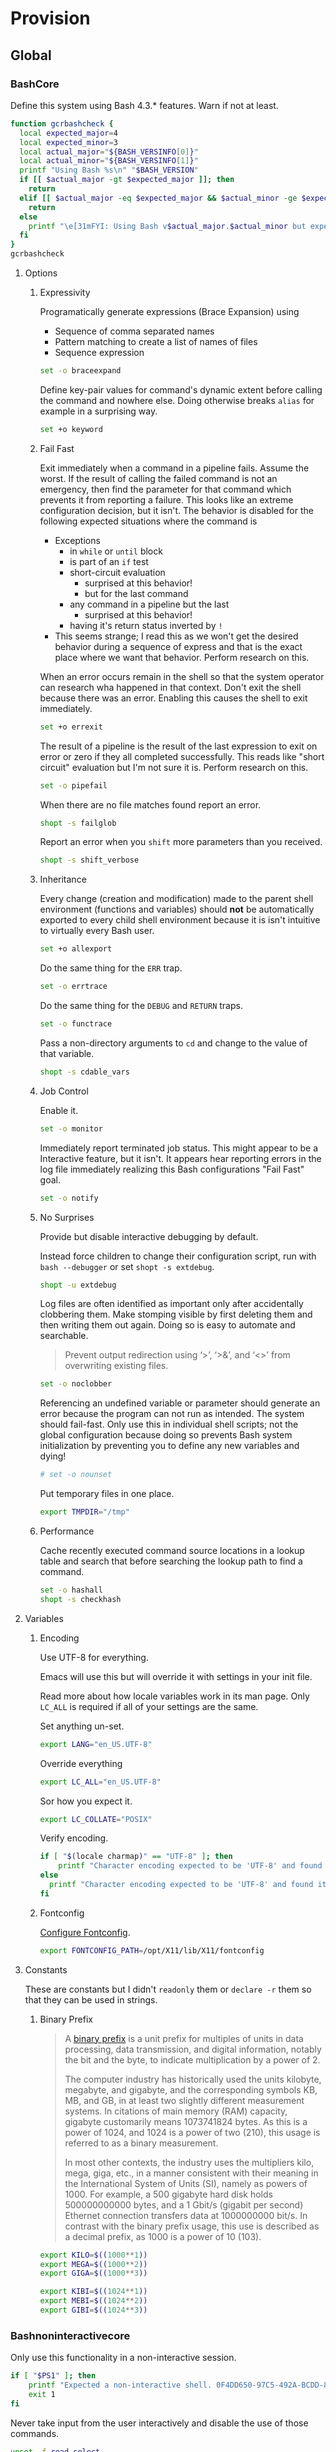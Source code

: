 * Provision
:PROPERTIES:
:ID:       org_gcr_2017-05-12_mara:8A1F73F9-332A-46CD-A339-AFCD19EE466C
:END:
** Global
:PROPERTIES:
:ID:       org_gcr_2017-05-12_mara:A9BD0A2F-5066-4349-8DB3-20E58925B2E5
:END:

*** BashCore
:PROPERTIES:
:header-args: :noweb-ref BashCore
:ID:       org_gcr_2017-05-12_mara:F5ED8B16-23A9-4FB2-88A8-A340984AF656
:END:

Define this system using Bash 4.3.* features. Warn if not at least.

#+NAME: org_gcr_2019-11-01T00-47-07-05-00_host1.org_435FF2EC-213F-4D6A-94B9-613AD6F153DD
#+BEGIN_SRC sh :tangle
function gcrbashcheck {
  local expected_major=4
  local expected_minor=3
  local actual_major="${BASH_VERSINFO[0]}"
  local actual_minor="${BASH_VERSINFO[1]}"
  printf "Using Bash %s\n" "$BASH_VERSION"
  if [[ $actual_major -gt $expected_major ]]; then
    return
  elif [[ $actual_major -eq $expected_major && $actual_minor -ge $expected_minor ]]; then
    return
  else
    printf "\e[31mFYI: Using Bash v$actual_major.$actual_minor but expecting Bash >= v$expected_major.$expected_minor\e[0m\n" 1>&2
  fi
}
gcrbashcheck
#+END_SRC

**** Options
:PROPERTIES:
:ID:       org_gcr_2017-05-12_mara:17314013-60AE-48F8-BF54-CAF94D285E32
:END:
***** Expressivity
:PROPERTIES:
:ID:       org_gcr_2017-05-12_mara:BAED844A-0444-40DE-9052-F5DCFD0BF1C9
:END:

Programatically generate expressions (Brace Expansion) using
- Sequence of comma separated names
- Pattern matching to create a list of names of files
- Sequence expression

#+NAME: org_gcr_2019-11-01T00-47-07-05-00_host1.org_E96DA766-2B22-430B-A38C-78E261051396
#+BEGIN_SRC sh
set -o braceexpand
#+END_SRC


Define key-pair values for command's dynamic extent before calling the command
and nowhere else. Doing otherwise breaks ~alias~ for example in a surprising way.

#+NAME: org_gcr_2019-11-01T00-47-07-05-00_host1.org_66B9DD8E-B586-4738-84CC-28E8874A455D
#+BEGIN_SRC sh
set +o keyword
#+END_SRC

***** Fail Fast
:PROPERTIES:
:ID:       org_gcr_2017-05-12_mara:EE650225-E984-4C7D-8D73-B027A50000BD
:END:

Exit immediately when a command in a pipeline fails. Assume the worst. If the
result of calling the failed command is not an emergency, then find the
parameter for that command which prevents it from reporting a failure. This
looks like an extreme configuration decision, but it isn't. The behavior is
disabled for the following expected situations where the command is

- Exceptions
  - in ~while~ or ~until~ block
  - is part of an ~if~ test
  - short-circuit evaluation
    - surprised at this behavior!
    - but for the last command
  - any command in a pipeline but the last
    - surprised at this behavior!
  - having it's return status inverted by ~!~
- This seems strange; I read this as we won't get the desired behavior during a
  sequence of express and that is the exact place where we want that behavior.
  Perform research on this.

When an error occurs remain in the shell so that the system operator can
research wha happened in that context. Don't exit the shell because there was
an error. Enabling this causes the shell to exit immediately.

#+NAME: org_gcr_2019-11-01T00-47-07-05-00_host1.org_967CE969-FFC5-472B-AE89-239CE444DC3A
#+BEGIN_SRC sh
set +o errexit
#+END_SRC

The result of a pipeline is the result of the last expression to exit on error
or zero if they all completed successfully. This reads like "short circuit"
evaluation but I'm not sure it is. Perform research on this.

#+NAME: org_gcr_2019-11-01T00-47-07-05-00_host1.org_20398471-203E-4F93-8D03-0DBB02A274B8
#+BEGIN_SRC sh
set -o pipefail
#+END_SRC

When there are no file matches found report an error.

#+NAME: org_gcr_2019-11-01T00-47-07-05-00_host1.org_8B5E53E8-0EE3-4DF2-A3E9-41FCF1CCD2C7
#+BEGIN_SRC sh
shopt -s failglob
#+END_SRC

Report an error when you ~shift~ more parameters than you received.

#+NAME: org_gcr_2019-11-01T00-47-07-05-00_host1.org_3E25F3E3-E0F6-4D80-A6DB-94C3303F3B4B
#+BEGIN_SRC sh
shopt -s shift_verbose
#+END_SRC

***** Inheritance
:PROPERTIES:
:ID:       org_gcr_2017-05-12_mara:468DE01C-7493-4307-8CF2-1C736E06F38A
:END:

Every change (creation and modification) made to the parent shell
environment (functions and variables) should *not* be automatically exported to every
child shell environment because it is isn't intuitive to virtually every Bash user.

#+NAME: org_gcr_2019-11-01T00-47-07-05-00_host1.org_C1364853-3E34-472B-8004-BF3BC47EEE97
#+BEGIN_SRC sh
set +o allexport
#+END_SRC

Do the same thing for the ~ERR~ trap.

#+NAME: org_gcr_2019-11-01T00-47-07-05-00_host1.org_1F299BFF-21E0-4D50-A713-17C9C8CADE62
#+BEGIN_SRC sh
set -o errtrace
#+END_SRC

Do the same thing for the ~DEBUG~ and ~RETURN~ traps.

#+NAME: org_gcr_2019-11-01T00-47-07-05-00_host1.org_5648762E-59A3-41F3-8380-ADCBA7CA5460
#+BEGIN_SRC sh
set -o functrace
#+END_SRC

Pass a non-directory arguments to =cd= and change to the value of that variable.

#+NAME: org_gcr_2019-11-01T00-47-07-05-00_host1.org_5086373B-8721-4CDD-AA92-B75DA243C6E9
#+BEGIN_SRC sh
shopt -s cdable_vars
#+END_SRC

***** Job Control
:PROPERTIES:
:ID:       org_gcr_2017-05-12_mara:7532ECDF-3E4A-4A4E-B522-6507E1636AB2
:END:

Enable it.

#+NAME: org_gcr_2019-11-01T00-47-07-05-00_host1.org_AF2A0697-02F6-4E62-B57B-A115A7CD7B4B
#+BEGIN_SRC sh
set -o monitor
#+END_SRC

Immediately report terminated job status. This might appear to be a Interactive
feature, but it isn't. It appears hear reporting errors in the log file
immediately realizing this Bash configurations "Fail Fast" goal.

#+NAME: org_gcr_2019-11-01T00-47-07-05-00_host1.org_AA2CC1E2-A20D-4EEC-9E3D-7B27D5212ACD
#+BEGIN_SRC sh
set -o notify
#+END_SRC

***** No Surprises
:PROPERTIES:
:ID:       org_gcr_2017-05-12_mara:A8FF6C86-EFD8-46E3-AB92-9D19ECB235A8
:END:

Provide but disable interactive debugging by default.

Instead force children to change their configuration script,
run with ~bash --debugger~ or set ~shopt -s extdebug~.

#+NAME: org_gcr_2019-11-01T00-47-07-05-00_host1.org_972F36A6-F2C2-4C2A-9026-F9F7E7AAEC06
#+BEGIN_SRC sh
shopt -u extdebug
#+END_SRC

Log files are often identified as important only after accidentally clobbering
them. Make stomping visible  by first deleting them and then writing them
out again. Doing so is easy to automate and searchable.

#+BEGIN_QUOTE
Prevent output redirection using ‘>’, ‘>&’, and ‘<>’ from overwriting existing
files.
#+END_QUOTE

#+NAME: org_gcr_2019-11-01T00-47-07-05-00_host1.org_E5E5E938-D419-475F-9250-8EAEFD5E3CE6
#+BEGIN_SRC sh
set -o noclobber
#+END_SRC

Referencing an undefined variable or parameter should generate an error because
the program can not run as intended. The system should fail-fast. Only use this
in individual shell scripts; not the global configuration because doing so
prevents Bash system initialization by preventing you to define any new
variables and dying!

#+NAME: org_gcr_2019-11-01T00-47-07-05-00_host1.org_A2FA681A-D61B-4E19-B3B2-E22DEE12949B
#+BEGIN_SRC sh
# set -o nounset
#+END_SRC

Put temporary files in one place.

#+NAME: org_gcr_2019-11-01T00-47-07-05-00_host1.org_F66F1637-E3CB-4D66-BC8F-DE64C8F73901
#+BEGIN_SRC sh
export TMPDIR="/tmp"
#+END_SRC

***** Performance
:PROPERTIES:
:ID:       org_gcr_2017-05-12_mara:AFB6A8B2-AFB2-4850-BF4D-87040E93222C
:END:

Cache recently executed command source locations in a lookup table and search
that before searching the lookup path to find a command.

#+NAME: org_gcr_2019-11-01T00-47-07-05-00_host1.org_44FDFC0D-611C-41FC-81B0-F67A01DBA87B
#+BEGIN_SRC sh
set -o hashall
shopt -s checkhash
#+END_SRC

**** Variables
:PROPERTIES:
:ID:       org_gcr_2017-05-12_mara:9F0DDF78-01AB-4C68-9027-1852624E3851
:END:

***** Encoding
:PROPERTIES:
:ID:       org_gcr_2017-05-12_mara:8DABD7BF-387E-4CCB-8242-AD3B3A8D0368
:END:

Use UTF-8 for everything.

Emacs will use this but will override it with settings in your init file.

Read more about how locale variables work in its man page. Only =LC_ALL= is
required if all of your settings are the same.

Set anything un-set.

#+NAME: org_gcr_2019-11-01T00-47-07-05-00_host1.org_4E46C65A-9282-4D52-91CE-E1739DEB4033
#+BEGIN_SRC sh
export LANG="en_US.UTF-8"
#+END_SRC

Override everything

#+NAME: org_gcr_2019-11-01T00-47-07-05-00_host1.org_35A437FE-A052-4125-8F69-20A929F8E118
#+BEGIN_SRC sh
export LC_ALL="en_US.UTF-8"
#+END_SRC

Sor how you expect it.

#+NAME: org_gcr_2019-11-01T00-47-07-05-00_host1.org_ACFFFBB0-E8E9-4439-BD83-3480AA275A2C
#+BEGIN_SRC sh
export LC_COLLATE="POSIX"
#+END_SRC

Verify encoding.

#+NAME: org_gcr_2019-11-01T00-47-07-05-00_host1.org_54E6F702-5327-41A1-A266-8300363A3466
#+BEGIN_SRC sh
if [ "$(locale charmap)" == "UTF-8" ]; then
    printf "Character encoding expected to be 'UTF-8' and found it to be CORRECT.\n"
else
  printf "Character encoding expected to be 'UTF-8' and found it to be INCORRECT as $(locale charmap).\n"
fi
#+END_SRC

***** Fontconfig
:PROPERTIES:
:ID:       org_gcr_2017-05-12_mara:CA259BBD-7D76-4C57-BA3F-B8E1437C773E
:END:

[[https://www.freedesktop.org/software/fontconfig/fontconfig-devel/fcconfigfilename.html][Configure Fontconfig]].

#+NAME: org_gcr_2019-11-01T00-47-07-05-00_host1.org_8256A72B-A6AF-4074-8EEC-98FFB829AB19
#+BEGIN_SRC sh
export FONTCONFIG_PATH=/opt/X11/lib/X11/fontconfig
#+END_SRC

**** Constants
:PROPERTIES:
:ID:       org_gcr_2018-11-15T23-09-36-06-00_cosmicality:80E17869-CF91-446E-B29C-ECA9D6E5D134
:END:

These are constants but I didn't ~readonly~ them or ~declare -r~ them so that they
can be used in strings.

***** Binary Prefix
:PROPERTIES:
:ID:       org_gcr_2018-11-15T23-09-36-06-00_cosmicality:9AA33A8C-5F8B-4CC7-88A1-CD968E676CA3
:END:

#+begin_quote
A [[https://en.wikipedia.org/wiki/Binary_prefix][binary prefix]] is a unit prefix for multiples of units in data processing,
data transmission, and digital information, notably the bit and the byte, to
indicate multiplication by a power of 2.

The computer industry has historically used the units kilobyte, megabyte, and
gigabyte, and the corresponding symbols KB, MB, and GB, in at least two
slightly different measurement systems. In citations of main memory (RAM)
capacity, gigabyte customarily means 1073741824 bytes. As this is a power of
1024, and 1024 is a power of two (210), this usage is referred to as a binary
measurement.

In most other contexts, the industry uses the multipliers kilo, mega, giga,
etc., in a manner consistent with their meaning in the International System of
Units (SI), namely as powers of 1000. For example, a 500 gigabyte hard disk
holds 500000000000 bytes, and a 1 Gbit/s (gigabit per second) Ethernet
connection transfers data at 1000000000 bit/s. In contrast with the binary
prefix usage, this use is described as a decimal prefix, as 1000 is a power of
10 (103).
#+end_quote

#+NAME: org_gcr_2019-11-01T00-47-07-05-00_host1.org_D3D094C2-C5EE-4250-ACB6-17CE53AAE339
#+begin_src sh
export KILO=$((1000**1))
export MEGA=$((1000**2))
export GIGA=$((1000**3))

export KIBI=$((1024**1))
export MEBI=$((1024**2))
export GIBI=$((1024**3))
#+end_src

*** Bashnoninteractivecore
:PROPERTIES:
:header-args: :noweb-ref BashNonInteractiveCore
:ID:       org_gcr_2017-05-12_mara:C8D58FA9-17C0-4474-AB1E-540F715C4970
:END:

Only use this functionality in a non-interactive session.

#+NAME: org_gcr_2019-11-01T00-47-07-05-00_host1.org_481003BA-6E95-4F32-8FC4-23A919931953
#+BEGIN_SRC sh
if [ "$PS1" ]; then
    printf "Expected a non-interactive shell. 0F4DD650-97C5-492A-BCDD-8D74DBD8AAD0\n" 1>&2
    exit 1
fi
#+END_SRC

Never take input from the user interactively and disable the use of those
commands.

#+NAME: org_gcr_2019-11-01T00-47-07-05-00_host1.org_DB35E7B7-3624-4FF2-9ADD-335909BEFB72
#+BEGIN_SRC sh
unset -f read select
#+END_SRC

Aliases are only for interactive users.

#+NAME: org_gcr_2019-11-01T00-47-07-05-00_host1.org_F569D00F-DBAA-460F-BB01-7B4F28476B0E
#+BEGIN_SRC sh
shopt -u expand_aliases
#+END_SRC

*** BashInteractiveCore
:PROPERTIES:
:header-args: :noweb-ref BashInteractiveCore
:ID:       org_gcr_2017-05-12_mara:4825F69D-14A3-43DB-A7FE-A49C3C038F95
:END:

Only use this functionality in an interactive session.

#+NAME: org_gcr_2019-11-01T00-47-07-05-00_host1.org_0B6FF317-9B60-4BFA-83F7-D63D917BBDA5
#+BEGIN_SRC sh
if [ -z "$PS1" ] && [ -z "$DISPLAY" ]; then
    printf "Expected an interactive shell. E0DEB2B6-DE8B-4B8D-B2AC-2FEA7D5B6B4F\n" 1>&2
    exit 1
fi
#+END_SRC

Use ~echo -e~ instead of ~printf~ to prevent Bash from interpreting the values as
escape sequences.

**** Options
:PROPERTIES:
:ID:       org_gcr_2017-05-12_mara:ADA5B8DA-2E4D-45F5-84E9-F71F51B37195
:END:
***** Expressivity
:PROPERTIES:
:ID:       org_gcr_2017-05-12_mara:D707713A-4856-48D5-A32E-FF51DFE23E39
:END:

Programatically complete command options.

#+NAME: org_gcr_2019-11-01T00-47-07-05-00_host1.org_8793176F-40C6-4AA9-86DD-8E306B4821A2
#+BEGIN_SRC sh
shopt -s progcomp
#+END_SRC

Aliases are only for interactive users.

#+NAME: org_gcr_2019-11-01T00-47-07-05-00_host1.org_D3791EDF-59DE-4935-B804-B81B8350B154
#+BEGIN_SRC sh
shopt -s expand_aliases
#+END_SRC

***** History
:PROPERTIES:
:ID:       org_gcr_2017-05-12_mara:171CCA0F-7C83-44F5-8A67-76976D7923C4
:END:

Enable command history.

#+NAME: org_gcr_2019-11-01T00-47-07-05-00_host1.org_E3DEA841-A496-48AA-8139-DA234B02E93C
#+BEGIN_SRC sh
set -o history
shopt -s histappend
#+END_SRC

Enable ~!~ substitution.

#+NAME: org_gcr_2019-11-01T00-47-07-05-00_host1.org_A0331EBC-EA7D-4CA2-9290-F27A04E70186
#+BEGIN_SRC sh
set -o histexpand
#+END_SRC

Easily re-edit historical multi-line commands.

#+NAME: org_gcr_2019-11-01T00-47-07-05-00_host1.org_5FE7E6C7-56CC-48E0-BF30-43E217408179
#+BEGIN_SRC sh
shopt -s cmdhist
#+END_SRC

Separate lines with newline characters

#+NAME: org_gcr_2019-11-01T00-47-07-05-00_host1.org_9CC3AF80-74BE-4E1B-87DD-D5EF3C5EB880
#+BEGIN_SRC sh
shopt -s lithist
#+END_SRC

***** Interface
:PROPERTIES:
:ID:       org_gcr_2017-05-12_mara:A090CEA5-4D16-4527-865A-2DBED7424266
:END:

Use EMACS keybindings for ~Readline~ and ~read~.

#+NAME: org_gcr_2019-11-01T00-47-07-05-00_host1.org_018167EF-6446-4B9C-ADAB-A961069AB738
#+BEGIN_SRC sh
set -o emacs
#+END_SRC

When the command name is a directory in the =$PWD= pass it to =cd=.

#+NAME: org_gcr_2019-11-01T00-47-07-05-00_host1.org_4F328706-CBAC-4F89-A457-CA35E364FD59
#+BEGIN_SRC sh
shopt -s autocd
#+END_SRC

Refresh ~LINES~ and ~COLUMNS~ after every command.

#+NAME: org_gcr_2019-11-01T00-47-07-05-00_host1.org_B4B0412D-F14E-4D7D-8BA7-9F73784F6056
#+BEGIN_SRC sh
shopt -s checkwinsize
#+END_SRC

Automatically complete directory-names and replace the original name value.

#+NAME: org_gcr_2019-11-01T00-47-07-05-00_host1.org_1AE4C37C-DFFC-48B0-9B99-14CE8435AFD2
#+BEGIN_SRC sh
shopt -s complete_fullquote
#+END_SRC

Enable comments.

#+NAME: org_gcr_2019-11-01T00-47-07-05-00_host1.org_73420B99-FD8E-4470-A1E8-490BB9AB62FC
#+BEGIN_SRC sh
shopt -s interactive_comments
#+END_SRC

***** Job Control
:PROPERTIES:
:ID:       org_gcr_2017-05-12_mara:EEDDBEB4-0052-45DF-A0BE-88BE230308C9
:END:

Never exit a shell when there are still running or stopped jobs.

#+NAME: org_gcr_2019-11-01T00-47-07-05-00_host1.org_F9A928CA-DFA3-4754-948D-351D6BBFF8DA
#+BEGIN_SRC sh
shopt -s checkjobs
#+END_SRC

Send =HUP= to all child processes when the interactive parent shell exits.

Use ~nohup~ for the opposite.

#+NAME: org_gcr_2019-11-01T00-47-07-05-00_host1.org_8D6F0E61-9A42-4D76-A323-1812B75F9326
#+BEGIN_SRC sh
shopt -s huponexit
#+END_SRC

***** No Surprises
:PROPERTIES:
:ID:       org_gcr_2017-05-12_mara:BF8365A6-5F55-4A16-9D0D-F4F7C7321779
:END:

Assume that the user (computer or human) provided the correct directory-name
arguments to a command and do not modify them. Auto-correction of directory
names can *at best* cause *complete disaster* for a distracted operator.

#+NAME: org_gcr_2019-11-01T00-47-07-05-00_host1.org_873A00A3-B906-4F6D-B46D-19D7047F313E
#+BEGIN_SRC sh
shopt -u cdspell
#+END_SRC

For directories, too.

#+NAME: org_gcr_2019-11-01T00-47-07-05-00_host1.org_F983ACF0-4E03-48AC-A84F-24418C43950D
#+BEGIN_SRC sh
shopt -u dirspell
#+END_SRC

It is too easy to accidentally leave a shell by typing Control-D. Prevent it.

#+NAME: org_gcr_2019-11-01T00-47-07-05-00_host1.org_B7B60544-EBE1-4F0D-88C8-F1AA182AF39A
#+BEGIN_SRC sh
set -o ignoreeof
#+END_SRC

Never attempt to complete a command in the contents of =PATH= when nothing is
typed in.

#+NAME: org_gcr_2019-11-01T00-47-07-05-00_host1.org_D3F8A409-9F7E-4F8D-BBCD-C4A90F32CEF2
#+BEGIN_SRC sh
shopt -s no_empty_cmd_completion
#+END_SRC

**** Variables
:PROPERTIES:
:ID:       org_gcr_2017-05-12_mara:679E2DA0-0A15-4A85-A034-8631D8F0594A
:END:

***** History
:PROPERTIES:
:ID:       org_gcr_2017-05-12_mara:1819D813-3D7D-4F5D-99ED-D49932E5A265
:END:

Exclude history of commands starting with a space. Commands entered multiple
times are important; keep their history (don't erase them).

Ignore every command that
- Starts with any number of spaces
- Starts with any number of tabs

#+NAME: org_gcr_2019-11-01T00-47-07-05-00_host1.org_265E647C-A9FA-446A-8A84-2FFEB5B9F411
#+BEGIN_SRC sh
export HISTIGNORE="[ \t]*"
#+END_SRC

Keep a rich and expansive history.

#+NAME: org_gcr_2019-11-01T00-47-07-05-00_host1.org_CD8E7DFE-65C9-4139-8254-31B6EE9F2A97
#+BEGIN_SRC sh
HISTSIZE=250
HISTFILESIZE=250
SHELL_SESSION_HISTORY=-1
#+END_SRC

*Do Not* Track history by setting ~HISTTIMEFORMAT~: It breaks the resume feature in Terminal.app.

***** Interface
:PROPERTIES:
:ID:       org_gcr_2017-05-12_mara:FD057DE3-4E73-402A-8D37-F0B4413F17CC
:END:

Usually you know what directory you are sitting in so only show that.

Turn it off or on for 1-3 or all directories.

#+NAME: org_gcr_2019-11-01T00-47-07-05-00_host1.org_3C2800D0-7925-4D49-B877-FD1BFC6FBA55
#+BEGIN_SRC sh
PROMPT_DIRTRIM=1
alias 1dir="PROMPT_DIRTRIM=1"
alias 2dir="PROMPT_DIRTRIM=2"
alias 3dir="PROMPT_DIRTRIM=3"
alias ndir="PROMPT_DIRTRIM=0"
#+END_SRC

***** User
:PROPERTIES:
:ID:       org_gcr_2019-08-11T16-10-48-05-00_cosmicality:F23F90E4-5B92-490B-A751-51EC89EB1225
:END:

Get timezones: ~sudo systemsetup -listtimezones~

#+NAME: org_gcr_2019-11-01T00-47-07-05-00_host1.org_25DFD1E8-1C14-4CE4-B04F-A15E3925BDE8
#+begin_src sh
export NAME="Grant Rettke"
export EMAIL="grant@wisdomandwonder.com"
export ORGANIZATION="Wisdom and Wonder"
export TZ="America/Chicago"
#+end_src

** Global Shell Configuration Files
:PROPERTIES:
:ID:       org_gcr_2017-05-12_mara:0D578995-CDE4-4247-9FE3-EDDBDFB6FB22
:END:

*** Non-Interactive
:PROPERTIES:
:header-args: :tangle ./.bash_global_non_interactive
:ID:       org_gcr_2017-05-12_mara:DB3A9415-85FC-46FD-BF39-F723E5235C3C
:END:

#+NAME: org_gcr_2019-11-01T00-47-07-05-00_host1.org_F9F1BC81-7520-447B-A109-BF751606EED7
#+BEGIN_SRC sh :comments no
# -*- mode: sh; -*-
#+END_SRC

Every Bash session requires the same configuration.

#+NAME: org_gcr_2019-11-01T00-47-07-05-00_host1.org_634C0987-EA09-47B9-8470-749A4C554F77
#+BEGIN_SRC sh
⟪BashCore⟫
#+END_SRC

Only non-interactive sessions requires this configuration.

#+NAME: org_gcr_2019-11-01T00-47-07-05-00_host1.org_7EFCBF3C-69CF-4F80-B7AD-7034E0577A90
#+BEGIN_SRC sh
⟪BashNonInteractiveCore⟫
#+END_SRC

*** Interactive
:PROPERTIES:
:header-args: :tangle ./.bash_global_interactive
:ID:       org_gcr_2017-05-12_mara:1E8A5E47-9189-40EB-A9B9-8D4835775A7A
:END:

#+NAME: org_gcr_2019-11-01T00-47-07-05-00_host1.org_F707E96F-A74C-4FA9-9149-B7DDB72B218B
#+BEGIN_SRC sh :comments no
# -*- mode: sh; -*-
#+END_SRC

Every Bash session requires the same configuration.

#+NAME: org_gcr_2019-11-01T00-47-07-05-00_host1.org_BD3F4F38-92D6-4310-9276-E7DCF825E421
#+BEGIN_SRC sh
⟪BashCore⟫
#+END_SRC

Only interactive sessions requires this configuration.

#+NAME: org_gcr_2019-11-01T00-47-07-05-00_host1.org_F55305F4-02E8-4610-9C08-8AD1FDD9A46B
#+BEGIN_SRC sh
⟪BashInteractiveCore⟫
#+END_SRC

** Login Shell Configuration Files
:PROPERTIES:
:ID:       org_gcr_2017-05-12_mara:BCD75F93-7AD8-49D6-A5CF-EF2AC6769098
:END:

*** BashProfile
:PROPERTIES:
:header-args: :tangle ./.bash_login
:ID:       org_gcr_2017-05-12_mara:93967906-378F-4A5B-B53F-1068F93DF8BB
:END:

#+NAME: org_gcr_2019-11-01T00-47-07-05-00_host1.org_4FB15878-C40F-4D80-A73B-B0D9A1561F58
#+BEGIN_SRC sh :comments no
#!/usr/local/bin/bash
# -*- mode: sh; -*-
#+END_SRC

Execute the same configuration as every non-login interactive shell.

#+NAME: org_gcr_2019-11-01T00-47-07-05-00_host1.org_4C32C1AE-EF81-4469-9B77-78D2FEF9CD52
#+BEGIN_SRC sh
if [ -f /Users/gcr/.bashrc ]; then
  source /Users/gcr/.bashrc;
fi
#+END_SRC

*** BashRc
:PROPERTIES:
:header-args: :tangle ./.bashrc
:ID:       org_gcr_2017-05-12_mara:93E59E15-9E26-4FEE-800A-4DB748AB395F
:END:
**** Header
:PROPERTIES:
:ID:       org_gcr_2019-11-25T18-49-26-06-00_gsmac:98614993-2913-437D-B755-2DD1B1878C6D
:END:

#+NAME: org_gcr_2019-11-01T00-47-07-05-00_host1.org_321C8889-A026-4FBF-B76A-EE8EF4AB7D9C
#+BEGIN_SRC sh :comments no
# -*- mode: sh; -*-
#+END_SRC

#+NAME: org_gcr_2019-11-01T00-47-07-05-00_host1.org_D5E7EF39-539B-4373-8F42-CAFFBE72C40F
#+BEGIN_SRC sh
source ~/.bash_global_interactive
#+END_SRC
**** Prompts
:PROPERTIES:
:ID:       org_gcr_2019-11-30T12-40-47-06-00_gsmac:BB7109E6-E152-47E0-AEF1-3BDC58540D57
:END:

Prompt zero is displayed after you enter a command and before the command is
executed.

Make the session easier to read.

#+NAME: org_gcr_2019-11-01T00-47-07-05-00_host1.org_72CEF62C-3586-44DE-B6AA-2237D0CC34E3
#+BEGIN_SRC sh
export PS0="OK...\n\n"
#+END_SRC

Prompt one is the one that you see all the time.

Show enough to stay out of trouble.

#+NAME: org_gcr_2019-11-01T00-47-07-05-00_host1.org_2347CD33-4AC1-4523-89CB-8B2B52D6A009
#+BEGIN_SRC sh
export PS1="\u@\h:\w⮞ "
#+END_SRC

Prompt two is the one that you see when you break a command into
multiple lines.

Emphasize what is happening because I usually end up here accidentally.

#+NAME: org_gcr_2019-11-01T00-47-07-05-00_host1.org_09530882-ADE9-4970-AB87-8020083BC3D6
#+BEGIN_SRC sh
export PS2="(continued)⮞ "
#+END_SRC

Prompt three is the one that you see when you are presented with a menu
created using the ~select~ function.

You see it when ~select~ makes you to make a selection.

The following [[https://askubuntu.com/questions/1705/how-can-i-create-a-select-menu-in-a-shell-script][example]] demonstrates its use:

#+BEGIN_EXAMPLE
export PS3="Please enter your choice: "
options=("Option 1" "Option 2" "Option 3" "Quit")
select opt in "${options[@]}"
do
    case $opt in
        "Option 1")
            echo "you chose choice 1"
            ;;
        "Option 2")
            echo "you chose choice 2"
            ;;
        "Option 3")
            echo "you chose choice 3"
            ;;
        "Quit")
            break
            ;;
        *) echo invalid option;;
    esac
done
#+END_EXAMPLE

#+NAME: org_gcr_2019-11-01T00-47-07-05-00_host1.org_F75C4DEC-3C19-45D4-8E6B-0990ABB665AC
#+BEGIN_SRC sh
export PS3="Please make a selection: "
#+END_SRC

Prompt four is what you see when you enable debugging with ~set -x~.

I copied this from the documentation.

#+NAME: org_gcr_2019-11-01T00-47-07-05-00_host1.org_C160B43F-9CDC-4C19-9DD1-EE78E7AAA86F
#+BEGIN_SRC sh
export PS4="(${BASH_SOURCE}:${LINENO}): ${FUNCNAME[0]} - [${SHLVL},${BASH_SUBSHELL}, $?"
#+END_SRC

**** Body
:PROPERTIES:
:ID:       org_gcr_2019-11-25T18-49-26-06-00_gsmac:8A021170-0680-4409-93AC-7CD84CC6625E
:END:

For a graphical operating system interface.

#+NAME: org_gcr_2019-11-01T00-47-07-05-00_host1.org_42A51E66-5A0C-4FCE-9788-CD8BA85A6DBC
#+BEGIN_SRC sh
export VISUAL="emacs"
#+END_SRC

For a terminal operating system interface.

#+NAME: org_gcr_2019-11-01T00-47-07-05-00_host1.org_3ABFD9E6-3802-4C27-8DCB-6B4E2A2E797A
#+BEGIN_SRC sh
export EDITOR="emacs -nw"
#+END_SRC

**** Aliases
:PROPERTIES:
:ID:       org_gcr_2017-05-12_mara:160278CE-DE40-44A7-9509-F17B3AD5A43A
:END:

Checksum.

#+NAME: org_gcr_2019-11-01T00-47-07-05-00_host1.org_A1CD5BCA-9A8B-410C-BE5D-54C51BE32338
#+begin_src sh
alias sha256sumbinmake="sha256sum --binary"
alias sha256sumtxtmake="sha256sum"
alias sha256sumcheck="sha256sum --check"
#+end_src

Good defaults.

#+NAME: org_gcr_2019-11-01T00-47-07-05-00_host1.org_D63C2874-1AA5-45A4-8AF5-7D22086D06D0
#+BEGIN_src sh
alias mkdir="mkdir -pv"
alias mount="mount | column -t"
alias df="df -h"
alias du="du -ach"
alias idk="identify *.*"
alias kk="cd .."
#+END_SRC

Shortcuts.

#+NAME: org_gcr_2019-11-01T00-47-07-05-00_host1.org_F5D98D7B-1A37-4DAB-A9FE-AB8A7423BC0A
#+BEGIN_src sh
alias h="history"
alias j="jobs -l"
#+END_SRC

Get download speed [fn:167e637e4fea0629:https://www.gulshansingh.com/posts/useful-bash-aliases/].

#+NAME: org_gcr_2019-11-01T00-47-07-05-00_host1.org_A5763981-9448-4B4F-A394-88AA19259B64
#+BEGIN_src sh
alias speedtest="wget -O /dev/null http://speedtest.wdc01.softlayer.com/downloads/test500.zip"
#+END_SRC

I accidentally type =cd= instead of =cd ..=. I want to return to my original
working directory and I'm irritated because I'm lazy and I don't want to type
=cd $OLDPWD=. Don't get rid of =cd= though because I do use it and it is faster
than =cd ~/=.

#+NAME: org_gcr_2019-11-01T00-47-07-05-00_host1.org_4AA2E64E-7074-4F68-BC50-E3DE1158A50C
#+BEGIN_src sh
alias bk="cd $OLDPWD"
#+END_SRC

Exit.

#+NAME: org_gcr_2019-11-01T00-47-07-05-00_host1.org_B8745F35-A481-4EA8-BF7A-72C484C3B0E1
#+begin_src
alias e=exit
#+end_src

Always use ~Bash~ *never* use the default shell.

#+NAME: org_gcr_2019-11-01T00-47-07-05-00_host1.org_A5F403E4-38F9-4F02-A6C8-3253F00D3935
#+BEGIN_src sh
alias sh="/usr/local/bin/bash"
#+END_SRC

Listing by modification forward and backward.

#+NAME: org_gcr_2019-11-01T00-47-07-05-00_host1.org_23D19C9E-1B43-4C25-9BFA-48FE1EA04A90
#+BEGIN_src sh
alias lsmd="ls -haltr"
alias lsmdm="ls -halt"
#+END_SRC

Toggle grayscale.

#+NAME: org_gcr_2019-11-01T00-47-07-05-00_host1.org_F1D33BB7-E1D7-4D87-83BC-F2D6EE2CB318
#+begin_src sh
alias togglegrayscale="osascript /Users/gcr/util/sspadtogglegrayscale.scpt"
#+end_src

Invert colors.

#+NAME: org_gcr_2019-11-01T00-47-07-05-00_host1.org_B5C1EDD5-6C74-49F7-BBE5-BC3E24CD7B96
#+begin_src sh
alias invertcolors="osascript /Users/gcr/util/sspadtogglecolors.scpt"
#+end_src

Start screensaver.

#+NAME: org_gcr_2019-11-01T00-47-07-05-00_host1.org_65FC6156-897D-4227-8011-B5AD13E59471
#+begin_src sh
alias sav="osascript /Users/gcr/util/Start-Screensaver.scpt"
#+end_src

File Management.

youtube-dl

- [[https://github.com/ytdl-org/youtube-dl/blob/master/README.md#format-selection-examples][Via]]
- "Download best mp4 format available or any other best if no mp4 available"

#+NAME: org_gcr_2020-04-30T13-51-04-05-00_gsmac_710AE065-6C2C-464F-97D2-24AF216AA26F
#+BEGIN_SRC sh
alias ytdbst="youtube-dl -f 'bestvideo[ext=mp4]+bestaudio[ext=m4a]/best[ext=mp4]/best'"
#+END_SRC

Code.

#+NAME: org_gcr_2020-10-06T18-35-48-05-00_gsmac_F5463848-9463-4082-8AAF-B21463F05B9D
#+BEGIN_SRC sh
alias showdef='type'
#+END_SRC

**** Functions
:PROPERTIES:
:ID:       org_gcr_2017-10-07_mara:8EA38DF8-28EE-4D10-B1CF-0C5B24BB2F70
:END:

Elpa.

#+NAME: org_gcr_2019-11-01T00-47-07-05-00_host1.org_A0DFBB0D-D86E-44C4-B374-6BA3E9B50060
#+begin_src
function emackup() {
  cd ~/.emacs.d
  git add .
  git commit -m "Automated versioning"
  git push
  cd
}
#+end_src

Get the NTH line of a FILE via https://stackoverflow.com/questions/6022384/bash-tool-to-get-nth-line-from-a-file

#+NAME: org_gcr_2019-11-01T00-47-07-05-00_host1.org_DD43A5A2-3FF1-4981-95E3-C40F775110AD
#+BEGIN_src sh
function nthlineof {
  if (( "$#" < 2 )); then
      printf "Print the NTH line of FILE\n"
      printf "Usage: ${FUNCNAME[0]} NTH FILE\n"
      return 1
  fi
  tail -n+"$1" "$2" | head -n1
}
#+END_SRC

Wait for Alpha seconds before saying Beta.

#+NAME: org_gcr_2019-11-01T00-47-07-05-00_host1.org_7EDCDC57-8D76-47EA-BF5B-61EF5D4F4826
#+begin_src sh
function wtndsyndntfy() {
  if (($# <= 2)); then
      printf "Usage: ${FUNCNAME[0]} minutes words...\n"
      return 1
  else
    local minutes="$1"
    local seconds=$((minutes * 60))
    local words="${@:2}"
    local message="$(echo \"${words[*]}\")"
    printf "Waiting for minute(s): %s\n" $minutes
    printf "Before saying and notifying: $message\n"
    printf "Started waiting on: $(date)\n"
    printf "(Type Control+C to quit)\n"
    trap 'echo "Saying it immediately."' INT
    sleep "$seconds"
    say "$message"
    terminal-notifier -message "$message"
    return 0
  fi
}
#+end_src

Tmux

#+NAME: org_gcr_2019-11-01T00-47-07-05-00_host1.org_8E51A0F2-11C7-42FA-BC4F-5AE9A4FC0199
#+begin_src sh
function sshtmuxattach {
  if [[ $# -ne 2 || -z "$1" || -z "$2" ]] ; then
      printf "Usage: ${FUNCNAME[0]} <Host> <Session>\n"
      printf "SSH into HOST and attach to Tmux SESSION.\n"
      return 1
  fi
  local host=$1;
  local session=$2
  ssh "$host" -t tmux attach -t "$session"
}
#+end_src

Random element of array via [[https://unix.stackexchange.com/a/269963/310466][Jeff Schaller]].

#+NAME: org_gcr_2019-11-01T00-47-07-05-00_host1.org_5C9BF5DB-DCF6-4BAD-874F-C88C4AFA87E7
#+begin_src sh
function ref { # Random Element From
  declare -a array=("$@")
  r=$((RANDOM % ${#array[@]}))
  printf "%s\n" "${array[$r]}"
}
#+end_src

Announce things.
#+NAME: org_gcr_2019-11-01T00-47-07-05-00_host1.org_576F9B35-6C9B-420A-83AB-7BF1414F2FD2
#+begin_src sh
function cry {
  if (("$#" >= 2)); then
    figlet -f "$1" "${@:2}"
  elif [ "$#" -eq 1 ]; then
    figlet "$1"
  else
    printf "Announce message to user maybe using a different font.\n"
    printf "Usage: ${FUNCNAME[0]} \"MESSAGES...\" | ${FUNCNAME[0]} FONT \"MESSAGES...\"\n"
    printf "For example ${FUNCNAME[0]} \"Be Here Now\" or ${FUNCNAME[0]} starwars \"May The Force Be With You\"\n"
  fi
}

function cryrnd {
  if (("$#" >= 1)); then
    local font=`ls -b "$(brew --prefix figlet)/share/figlet/fonts"/*.flf | gshuf -n1`
    figlet -f "$font" "$@"
  else
    printf "Announce message to user in a random font.\n"
    printf "Usage: ${FUNCNAME[0]} \"MESSAGES..\".\n"
    printf "For example ${FUNCNAME[0]} FONT \"Buffalo buffalo Buffalo\"\n"
  fi
}
#+end_src

Make.

#+NAME: org_gcr_2019-11-01T00-47-07-05-00_host1.org_18F5C6DD-63FD-4FCD-8CDF-43E0DE7FC782
#+begin_src sh
function mk {
  gmake "$@"
}
#+end_src

Create file with random text.

#+NAME: org_gcr_2019-11-01T00-47-07-05-00_host1.org_FD0E042D-3752-4211-9E87-428358A966D6
#+begin_src sh
function rndfile {
  if [[ $# -ne 2 || -z "$1" || -z "$2" ]] ; then
    printf "Usage: ${FUNCNAME[0]} <FILENAME> <NBYTES>\n"
    printf "Pipe NBYTES from /dev/urandom into FILENAME.\n"
    return 1
  fi
  local filename=$1;
  local nbytes=$2
  gbase64 /dev/urandom | ghead --bytes=$nbytes > $filename
}
#+end_src

macOS File Locking.

#+name: org_gcr_2017-10-07_mara:8EA38DF8-28EE-4D10-B1CF-0C5B24BB2F70
#+BEGIN_SRC sh
function lk {
  if [[ $# -ne 1 || -z "$1" ]] ; then
    printf "Usage: %s <FILEORDIRECTORY>\n" "${FUNCNAME[0]}"
    printf "In Finder: Lock FILEORDIRECTORY.\n"
    return 1
  fi
  printf "Locking: %s\n" "$1"
  chflags uchg "$1"
}

function rlk {
  if [[ $# -ne 1 || -z "$1" ]] ; then
    printf "Usage: %s <DIRECTORY>\n" "${FUNCNAME[0]}"
    printf "In Finder: Recursively lock DIRECTORY and its contents.\n"
    return 1
  fi
  printf "Recursively Locking: %s\n" "$1"
  chflags -R uchg "$1"
}

function ulk {
  if [[ $# -ne 1 || -z "$1" ]] ; then
    printf "Usage: %s <FILEORDIRECTORY>\n" "${FUNCNAME[0]}"
    printf "In Finder: Unlock FILEORDIRECTORY.\n"
    return 1
  fi
  printf "Unlocking: %s\n" "$1"
  chflags nouchg "$1"
}

function rulk {
  if [[ $# -ne 1 || -z "$1" ]] ; then
    printf "Usage: %s <FILEORDIRECTORY>\n" "${FUNCNAME[0]}"
    printf "In Finder: Recursively unlock DIRECTORY and its contents.\n"
    return 1
  fi
  printf "Recursively unlocking: %s\n" "$1"
  chflags -R nouchg "$1"
}
#+END_SRC

ffmpeg stuff.

#+NAME: org_gcr_2020-05-25T18-54-59-05-00_gsmac_C10FF5EA-C5EC-4D81-AA6F-C38FF1042931
#+BEGIN_SRC sh
function aac2mp3 {
  if [[ $# -ne 2 || -z "$1" || -z "$2" ]] ; then
    printf "Usage: ${FUNCNAME[0]} <Source> <Destination>\n"
    printf "FFmpeg converts SOURCE AAC file to DESTINATION MP3 file.\n"
    return 1
  elif [[ ! -f "$1" ]] ; then
    printf "Usage: ${FUNCNAME[0]} <Source> <Destination>\n"
    printf "I can't find the SOURCE AAC file '%s' so I'm bailing.\n" "$1"
    return 1
  elif [[ -f "$2" ]] ; then
    printf "Usage: ${FUNCNAME[0]} <Source> <Destination>\n"
    printf "The DESTINATION file '%s' already exists so I'm bailing.\n" "$2"
    printf "Delete '%s' first then try this command again.\n" "$2"
    return 1
  fi
  ffmpeg -i "$1" -vn -ar 44100 -ac 2 -b:a 192k "$2"
}

function mp42m4a {
  if [[ $# -ne 2 || -z "$1" || -z "$2" ]] ; then
    printf "Copy MP4 SOURCE's unencoded audio stream into the DESTINATION M4A file.\n"
    printf "Run 'ffprobe SOURCE' to learn more about its contents.\n"
    return 1
  elif [[ ! -f "$1" ]] ; then
    printf "Usage: ${FUNCNAME[0]} <Source> <Destination>\n"
    printf "I can't find the SOURCE file '%s' so I'm bailing.\n" "$1"
    return 1
  elif [[ -f "$2" ]] ; then
    printf "Usage: ${FUNCNAME[0]} <Source> <Destination>\n"
    printf "The DESTINATION file '%s' already exists so I'm bailing.\n" "$2"
    printf "Delete '%s' first then try this command again.\n" "$2"
    return 1
  fi
  ffmpeg -i "$1" -vn -acodec copy "$2"
}

function mp42x {
  if [[ $# -ne 2 || -z "$1" || -z "$2" ]] ; then
    printf "Usage: ${FUNCNAME[0]} <SOURCE> <DESTINATION>\n"
    printf "Create DESTINATION by doubling both the video and audio speed of the MP4 SOURCE file.\n"
    return 1
  elif [[ ! -f "$1" ]] ; then
    printf "Usage: ${FUNCNAME[0]} <Source> <Destination>\n"
    printf "I can't find the SOURCE file '%s' so I'm bailing.\n" "$1"
    return 1
  elif [[ -f "$2" ]] ; then
    printf "Usage: ${FUNCNAME[0]} <Source> <Destination>\n"
    printf "The DESTINATION file '%s' already exists so I'm bailing.\n" "$2"
    printf "Delete '%s' first then try this command again.\n" "$2"
    return 1
  fi
  ffmpeg -i "$1" -filter_complex "[0:v]setpts=0.5*PTS[v];[0:a]atempo=2.0[a]" -map "[v]" -map "[a]" "$2"
}
#+END_SRC

Exif.
#+NAME: org_gcr_2019-11-01T00-47-07-05-00_host1.org_DD43A5A2-3FF1-4981-95E3-C40F775110AD
#+BEGIN_src sh
function exifwipe {
  # At least one argument?
  if (( "$#" < 1 )); then
      gprintf "Wipe *all* EXIF data from a JPEG or TIFF FILE.\n"
      gprintf "Usage: exifwipe FILE\n"
      return 1
  fi
  local file="$1"
  # File exists?
  if [[ ! -f $file ]]; then
    gprintf "\"%s\" does not exist. Nothing to do.\n" "$file"
    return 1
  fi
  # File extension correct?
  if [[ ! $file =~ .*\.(jpg|tiff) ]]; then
    gprintf "The filename \"%s\" must end with either with \".jpg\" or \".tiff\". Nothing to do.\n" "$file"
    return 1
  fi
  # File type correct?
  if file --brief "$file" | egrep --invert-match '^(JPEG|TIFF)' > /dev/null; then
    gprintf "\"%s\" appears to be neither a JPEG nor a TIFF.\n" "$file"
    gprintf "Actual type:\n============\n"
    file --brief "$file"
    gprintf "============\n"
    gprintf "Nothing to do.\n"
    return 1
  fi
  gprintf "========\nexifwipe: STARTING\n========\n"
  # Initialize temp files for EXIF info.
  local exifdatapre
  local exifdatapost
  exifdatapre=$(gmktemp)
  exifdatapost=$(gmktemp)
  exiftool "$file" >> "$exifdatapre"
  gprintf "Stored current EXIF data for \"%s\" in \"%s\".\n" "$file" "$exifdatapre"
  # Wipe EXIF data.
  gprintf "Wiping current EXIF data for \"%s\".\n" "$file"
  exiftool -all= "$file"
  gprintf "Completed wipe of current EXIF data for \"%s\".\n" "$file"
  exiftool "$file" >> "$exifdatapost"
  gprintf "Stored new EXIF data for \"%s\" in \"%s\".\n" "$file" "$exifdatapost"
  # Compare old to new EXIF data.
  gprintf "Diffing PRE and POST EXIF data.\n"
  /Applications/DeltaWalker.app/Contents/MacOS/DeltaWalker "$exifdatapre" "$exifdatapost"
  # Delete temp files.
  gprintf "Removing temp file: \"%s\"\n" "$exifdatapre"
  grm --verbose "$exifdatapre"
  gprintf "Removing temp file: \"%s\"\n" "$exifdatapost"
  grm --verbose "$exifdatapost"
  gprintf "========\nexifwipe: COMPLETE\n========\n"
}
#+END_SRC

***** Various
:PROPERTIES:
:ID:       org_gcr_2020-07-27T14-15-12-05-00_gsmac:DA267580-1DB0-440E-87AA-DD2C995BBFFF
:END:

Were Aliases.

#+NAME: org_gcr_2020-07-27T16-04-55-05-00_gsmac_CACEE2A8-499C-4466-881B-DF378C6DF869
#+BEGIN_SRC sh
function randomword {
  gshuf -n1 /Users/gcr/src/english-words/words.txt
}
#+END_SRC

Run a command multiple times.

#+NAME: org_gcr_2020-07-27T14-15-12-05-00_gsmac_297E8D9A-9719-4E08-B3EC-1CD1B2EB130E
#+BEGIN_SRC sh
function runn {
  if [[ -z "$1" || -z "$2" ]] ; then
    printf "Usage: %s <REPETITIONS> <COMMAND> <ARGUMENTS...>\n" ".sh${FUNCNAME[0]}"
    printf "Repeatedly run COMMAND with ARGUMENTS, REPETITONS times.\n"
    return 1
  fi
  local repetitions="$1"
  local command="$2"
  shift
  shift
  local argarray=("$@")
  local argstring="${argarray[*]}"
  printf "Attempting to run %s repetitions of the command \"%s\" with arguments \"%s\":\n" "$repetitions" "$command" "$argstring"
  for (( repetition=0; repetition<"$repetitions"; repetition++ )); do
    if [ -z "$argstring" ]; then
      "$command"
    else
      "$command" "$argstring"
    fi
  done
}
#+END_SRC

***** Graphviz
:PROPERTIES:
:ID:       org_gcr_2020-06-26T22-20-01-05-00_gsmac:05E96E54-83A8-4711-9FED-4C47BEA5DE1B
:END:

#+NAME: org_gcr_2020-06-26T22-20-01-05-00_gsmac_6C6A92E9-80D4-4688-9F10-DB9650608B68
#+BEGIN_SRC sh
function dot2pdf {
  if [[ $# -lt 2 || -z "$1" || -z "$2" ]] ; then
    printf "Usage: %s <IN> <OUT>\n" "${FUNCNAME[0]}"
    printf "Convert a Graphviz DOT INput file to PDF OUTput file.\n"
    return 1
  fi
  local inputfile=$1
  local outputfile=$2
  printf "Attempting to convert \"%s\" to \"%s\".\n\n" "$inputfile" "$outputfile"
  dot -Tpdf "$inputfile" -o "$outputfile"
  local status="$?"
  if [ "$status" -eq 0 ]; then
    printf "Conversion appears to have succeeded.\n\n"
    printf "Please verify \"%s\" is what you expected.\n" "$outputfile"
  else
    printf "Conversion appears to have failed.\n"
    printf "Please review function usage, error messages, and Pandoc documentation then try again.\n"
  fi
  return "$status"
}
#+END_SRC
***** AsciiDoc
:PROPERTIES:
:ID:       org_gcr_2021-01-15T20-55-24-06-00_gsmac:1DA7DBB9-8AAA-4121-9B71-E719E72B25D4
:END:

#+NAME: org_gcr_2021-01-15T20-55-24-06-00_gsmac_D0F94EC2-EA35-48C5-B22A-C07BF30FE50B
#+BEGIN_SRC sh
function adpdf {
  pushd "$(pwd)"
  cd "/Users/gcr/opt/asciidoctorpdf"
  bundle exec asciidoctor-pdf "$@"
  popd
}
#+END_SRC
***** Pandoc
:PROPERTIES:
:ID:       org_gcr_2020-06-16T19-11-50-05-00_gsmac:18688A3B-56D9-46EF-B349-F65826114A36
:END:

#+NAME: org_gcr_2020-06-16T19-11-50-05-00_gsmac_39219C20-CBC5-4675-84E4-15343B1334CF
#+BEGIN_SRC sh
function word2org {
  if [[ $# -lt 2 || -z "$1" || -z "$2" ]] ; then
    printf "Usage: %s <IN> <OUT>\n" "${FUNCNAME[0]}"
    printf "Convert a MS Word file IN to Org mode file OUT using Pandoc.\n"
    return 1
  fi
  local inputfile=$1
  local outputfile=$2
  printf "Attempting to convert \"%s\" to \"%s\".\n\n" "$inputfile" "$outputfile"
  pandoc \
    --fail-if-warnings \
    --from=docx --to=org \
    "$inputfile" --output="$outputfile"
  local status="$?"
  if [ "$status" -eq 0 ]; then
    printf "Conversion appears to have succeeded.\n\n"
    printf "Please verify \"%s\" is what you expected.\n" "$outputfile"
  else
    printf "Conversion appears to have failed.\n"
    printf "Please review function usage, error messages, and Pandoc documentation then try again.\n"
  fi
  return "$status"
}

function org2word {
  if [[ $# -lt 2 || -z "$1" || -z "$2" ]] ; then
    printf "Usage: %s <IN> <OUT>\n" "${FUNCNAME[0]}"
    printf "Convert an Org mode file IN to MS Word file OUT using Pandoc.\n"
    return 1
  fi
  local inputfile=$1
  local outputfile=$2
  printf "Attempting to convert \"%s\" to \"%s\".\n\n" "$inputfile" "$outputfile"
  pandoc \
    --standalone \
    --reference-doc="/Users/gcr/src/pandoc-data-dir/custom-reference.docx" \
    --fail-if-warnings \
    --from=org --to=docx \
    --table-of-contents \
    "$inputfile" --output="$outputfile"
  local status="$?"
  if [ "$status" -eq 0 ]; then
    printf "Conversion appears to have succeeded.\n\n"
    printf "Please verify \"%s\" is what you expected.\n" "$outputfile"
  else
    printf "Conversion appears to have failed.\n"
    printf "Please review function usage, error messages, and Pandoc documentation then try again.\n"
  fi
  return "$status"
}

function org2md {
  if [[ $# -lt 2 || -z "$1" || -z "$2" ]] ; then
    printf "Usage: %s <IN> <OUT>\n" "${FUNCNAME[0]}"
    printf "Convert an Org mode file IN to Markdown file OUT using Pandoc.\n"
    return 1
  fi
  local inputfile=$1
  local outputfile=$2
  printf "Attempting to convert \"%s\" to \"%s\".\n\n" "$inputfile" "$outputfile"
  pandoc \
    --from=org --to=markdown \
    "$inputfile" --output="$outputfile"
  local status="$?"
  if [ "$status" -eq 0 ]; then
    printf "Conversion appears to have succeeded.\n\n"
    printf "Please verify \"%s\" is what you expected.\n" "$outputfile"
  else
    printf "Conversion appears to have failed.\n"
    printf "Please review function usage, error messages, and Pandoc documentation then try again.\n"
  fi
  return "$status"
}
#+END_SRC

***** ls - list directory contents
:PROPERTIES:
:ID:       org_gcr_2018-09-07T21-25-20-05-00_globigerina:E21383F5-4229-4C1C-B808-0858E6A980D4
:END:
:LOGBOOK:
- State "TODO"       from              [2019-10-31 Thu 23:27]
:END:
July 2018 -- GNU coreutils 8.30

ls - list directory contents

Define reusable configuration parameters that seem the most useful.

do not list implied . and ..

#+NAME: ls-hide-dotdot-dirs
#+begin_src sh :comments no :tangle no
--almost-all
#+end_src

with -l, print the author of each file

#+NAME: ls-show-file-author
#+begin_src sh :comments no :tangle no
--author
#+end_src

list entries by columns

#+NAME: ls-list-in-columns
#+begin_src sh :comments no :tangle no
-C
#+end_src

colorize the output

#+NAME: ls-colorize-output
#+begin_src sh :comments no :tangle no
--color=always
#+END_SRC

group directories before files;

can be augmented  with a --sort option, but  any use of
--sort=\,none\/ (-U) disables grouping

#+NAME: ls-list-dirs-first
#+begin_src sh :comments no :tangle no
--group-directories-first
#+end_src

print sizes like 1K 234M 2G etc.
but use the SI format, powers of 1000 not 1024

#+NAME: ls-file-size-units-policy
#+begin_src sh :comments no :tangle no
--si
#+end_src

append indicator  with style WORD to  entry names: none
(default),   slash   (-p),   file-type   (--file-type),
classify (-F)

#+NAME: ls-show-file-type-indicator-all
#+begin_src sh :comments no :tangle no
--indicator-style=classify
#+end_src

use a long listing format

#+NAME: ls-use-long-lines
#+begin_src sh :comments no :tangle no
-l
#+end_src

enclose entry names in double quotes

#+NAME: ls-double-quote-entry-names
#+begin_src sh :comments no :tangle no
--quote-name
#+end_src

use  quoting  style  WORD  for  entry  names:  literal,
locale,     shell,      shell-always,     shell-escape,
shell-escape-always, c, escape (overrides QUOTING_STYLE
environment variable)

#+NAME: ls-quoting-style
#+begin_src sh :comments no :tangle no
--quoting-style=c
#+end_src

time/date format with -l; see TIME_STYLE below

#+NAME: ls-timestamp-format
#+begin_src sh :comments no :tangle no
--time-style=long-iso
#+end_src

Accept additional arguments to function
~"$@"~ expands to separate words: ~"$1" "$2" ...~
(see [[https://unix.stackexchange.com/questions/41571/what-is-the-difference-between-and][here]])

#+NAME: ls-take-additional-arguments
#+begin_src sh :comments no :tangle no
"$@"
#+end_src

****** Simple: l
:PROPERTIES:
:ID:       org_gcr_2020-06-12T19-06-29-05-00_gsmac:D4CF3AE5-C126-48E4-AF5D-361BA843181F
:END:

#+NAME: org_gcr_2020-06-12T19-06-29-05-00_gsmac_45C77882-9771-4B9F-9A14-599A5F82EDA2
#+BEGIN_SRC sh :comments no
function l {
  gls \
    ⟪ls-colorize-output⟫ \
    ⟪ls-take-additional-arguments⟫
}
#+END_SRC

#+RESULTS: org_gcr_2020-06-12T19-06-29-05-00_gsmac_45C77882-9771-4B9F-9A14-599A5F82EDA2
#+BEGIN_EXAMPLE
#+END_EXAMPLE

****** Rich: ~ll~
:PROPERTIES:
:ID:       org_gcr_2020-05-26T16-50-32-05-00_gsmac:7FD233EC-20D7-4A2F-9185-77FDD1A2918C
:END:

Display as much information as possible in the most user friendly way possible. Name it is clearly going to display more information.

#+NAME: org_gcr_2019-11-01T00-47-07-05-00_host1.org_9199861D-C57A-4D84-A700-A5EDF590A151
#+begin_src sh :comments no
function ll {
  gls \
      ⟪ls-hide-dotdot-dirs⟫ \
      ⟪ls-show-file-author⟫ \
      ⟪ls-list-in-columns⟫ \
      ⟪ls-colorize-output⟫ \
      ⟪ls-list-dirs-first⟫ \
      ⟪ls-file-size-units-policy⟫ \
      ⟪ls-show-file-type-indicator-all⟫ \
      ⟪ls-use-long-lines⟫ \
      ⟪ls-double-quote-entry-names⟫ \
      ⟪ls-quoting-style⟫ \
      ⟪ls-timestamp-format⟫ \
      ⟪ls-take-additional-arguments⟫
      }
#+end_src

**** Applications
:PROPERTIES:
:ID:       org_gcr_2019-11-25T18-49-26-06-00_gsmac:4A2D731B-B043-4662-9E58-032418959E39
:END:
***** ccrypt
:PROPERTIES:
:ID:       org_gcr_2019-11-25T18-49-26-06-00_gsmac:B718FE1D-4D3D-47E3-B062-F1FDA900A82D
:END:

#+NAME: org_gcr_2019-11-01T00-47-07-05-00_host1.org_E7F8D5EE-7E00-4895-A260-21E8A3360C34
#+BEGIN_SRC sh
export CCRYPT="/usr/local/Cellar/ccrypt/1.11/"
#+END_SRC

***** TeX
:PROPERTIES:
:ID:       org_gcr_2019-11-25T18-49-26-06-00_gsmac:0D346D38-1207-48C3-99AE-0AC668DF130B
:END:

TeX

#+NAME: org_gcr_2019-11-01T00-47-07-05-00_host1.org_1FC17A94-BCA1-4DE2-AF9A-DE7597E73084
#+BEGIN_SRC sh
export MACTEX_BIN="/usr/local/texlive/2019/bin/x86_64-darwin/"
export TEXMFHOME="/Users/gcr/src/texmf"
export PATH="$MACTEX_BIN:$PATH"
#+END_SRC

#+NAME: org_gcr_2020-07-27T14-15-12-05-00_gsmac_7180DE37-3BD7-4842-819C-87D93DE0B06D
#+BEGIN_SRC sh
alias texshop="open /Applications/TeX/TeXShop.app/"
#+END_SRC
***** Git
:PROPERTIES:
:ID:       org_gcr_2019-11-25T18-49-26-06-00_gsmac:F467F415-1A7A-451B-99D7-1DCE1804BBA9
:END:

Git.

#+NAME: org_gcr_2019-11-01T00-47-07-05-00_host1.org_121CCF66-A7DD-479D-AFCE-658143CCDDC4
#+BEGIN_SRC sh
alias g="git"
alias gitunpull="git reset --keep HEAD@{1}"
alias gituncommit="git reset --mixed HEAD^"
alias gitdiscard="git checkout -- ."
alias gitforcepush="git push origin +master"
alias gpom="git push origin master"
alias gs="git status"
alias gpl="git pull"
alias gpdrd="git fetch && git difftool origin/master"
alias gpdrsf="git fetch && git diff --stat origin/master"
alias gpdrsd="git fetch && git diff --dirstat origin/master"
alias ggss="~/git/github/recursive-git-status-bash/recursive-git-status.sh"
alias gitshowtags='git log --tags --simplify-by-decoration --pretty="format:%ai %d"'
alias magit="emacs --no-window-system --no-init-file --load \
  ~/src/help/.org-mode-contribute.emacs.el --eval '(progn (magit-status) (delete-other-windows))'"
alias gitshowreleases="git tag -l"
alias gitddiff="git diff --name-status"
alias gitlog="git log --graph --oneline --decorate"
alias gj="git difftool --cached"
alias gitlogone='git log --follow --full-history --reverse --date=short --format="%ad %s %b"'
alias gitdid="git shortlog --summary --numbered --all --email"
#+END_SRC

Git usability.

#+NAME: org_gcr_2019-11-01T00-47-07-05-00_host1.org_89EDF172-801F-4804-AE2C-05AA7B4BC4E9
#+begin_src sh
function gitgreplog {
  if [[ $# -eq 0 || -z "$1" ]] ; then
    printf "Search Git commit message history for TEXT case-insensitively.\n"
    printf "Usage: ${FUNCNAME[0]} \"<required search string(s)>\" <optional additional parameters>\n"
    printf "For example add '--name-status' to include the changed-file-status before switching to 'git log #' or 'git diff #' to dig deeper."
    return 1
  fi
  local text=$1
  shift
  local cmd="git log --oneline --regexp-ignore-case --grep='$text' $@"
  printf "%s\n" "$cmd"
  eval "$cmd"
}
function gitgrepchange {
  if [[ $# -eq 0 || -z "$1" ]] ; then
    printf "Search Git commit change history for TEXT case-insensitively.\n"
    printf "Usage: ${FUNCNAME[0]} \"<required search string(s)>\" <optional additional parameters>\n"
    printf "For example add '--oneline' for a succinct report or '--name-status' to include the changed-file-status before switching to 'git log #' or 'git diff #' to dig deeper."
    return 1
  fi
  local text=$1
  shift
  local cmd="git log --pickaxe-all --pickaxe-regex -S'$text' $@"
  printf "%s\n" "$cmd"
  eval "$cmd"
}

function gitauthorhistory {
  if [[ $# -eq 0 || -z "$1" ]] ; then
    printf "Usage: ${FUNCNAME[0]} AUTHOR.\n"
    printf "Show commit log for AUTHOR name.\n"
    return 1
  fi
  local name=$1
  git log --author="$name"
}
#+end_src

bash-git-prompt.

#+name: org_gcr_2019-11-25T18-49-26-06-00_gsmac:F467F415-1A7A-451B-99D7-1DCE1804BBA9
#+BEGIN_SRC sh
export GIT_PROMPT_THEME="Single_line_Dark"

if [ -f "/usr/local/opt/bash-git-prompt/share/gitprompt.sh" ]; then
  __GIT_PROMPT_DIR="/usr/local/opt/bash-git-prompt/share"
  source "/usr/local/opt/bash-git-prompt/share/gitprompt.sh"
fi
#+END_SRC

***** Emacs
:PROPERTIES:
:ID:       org_gcr_2019-11-25T18-49-26-06-00_gsmac:D05FA841-34B3-459F-9C14-283520F1FF1C
:END:

Add Emacs's info.

#+NAME: org_gcr_2019-11-01T00-47-07-05-00_host1.org_F75AEC7A-88E0-4D11-B950-740FD568F659
#+BEGIN_SRC sh
export INFOPATH="/Applications/Emacs.app/Contents/Resources/info:$INFOPATH"
#+END_SRC

Enable Bash to run under Emacs in Terminal.app.

#+NAME: org_gcr_2019-11-01T00-47-07-05-00_host1.org_C617F66A-B15C-4E1B-B113-C22C53DC9A8C
#+begin_src sh
if [ -z "$(type -t update_terminal_cwd)" ] || [ "$(type -t update_terminal_cwd)" != "function" ]; then
  update_terminal_cwd() {
    true
  }
fi
#+end_src

Lolsmacs.

#+NAME: org_gcr_2019-11-01T00-47-07-05-00_host1.org_B22F92F4-FDD8-402B-A801-4BFBE877E830
#+BEGIN_src sh
source ~/src/myamacs/amacs
#+END_SRC


Server.
#+NAME: org_gcr_2021-03-31T12-02-04-05-00_gsmac_FB800D15-7748-40A5-8341-EB9C040C61EB
#+BEGIN_SRC sh
export EMACSSOCKET="/Users/gcr/server-sockets/emacs.sock"
#+END_SRC

Moshemal.
#+NAME: org_gcr_2021-03-31T12-58-03-05-00_gsmac_EE73B973-5561-4311-9AF5-44019819CBBA
#+BEGIN_SRC sh
source "/Users/gcr/src/moshemal/moshemal.sh"
alias embs='moshemal "(corporate-bs-generator-make)"'
#+END_SRC

***** Java
:PROPERTIES:
:ID:       org_gcr_2019-11-25T19-34-14-06-00_gsmac:123EC3E3-5C48-4C60-83E9-718B7C3E9103
:END:

#+NAME: org_gcr_2019-11-25T19-34-14-06-00_gsmac:1FB57621-9C0C-41BC-84C2-B3DFE3F5C213
#+BEGIN_SRC sh
export JAVA_HOME="/Library/Java/JavaVirtualMachines/openjdk-13.0.1.jdk/Contents/Home/"
export ANDROID_SDK="/Users/$USER/Library/Android/sdk"
export ANDROID_PTOOLS="$ANDROID_SDK/platform-tools"
export PATH="$JAVA_HOME:$ANDROID_PTOOLS:$PATH"
#+END_SRC

***** Homebrew
:PROPERTIES:
:ID:       org_gcr_2019-11-25T19-34-14-06-00_gsmac:28F19342-F546-43CD-92CA-3CB37FCD6070
:END:

#+name: org_gcr_2019-11-25T19-34-14-06-00_gsmac:98474D2E-17D6-48BC-8C45-0EA8F2F46295
#+BEGIN_SRC sh
export HOMEBREW_NO_EMOJI=1
#+END_SRC

***** Python
:PROPERTIES:
:ID:       org_gcr_2019-11-25T21-24-14-06-00_gsmac:60819DEB-537D-428E-9734-796C04C516C3
:END:

#+name: org_gcr_2019-11-25T21-24-14-06-00_gsmac:112F412F-F670-4BD6-A41C-CB22C3CE6C83
#+BEGIN_SRC sh
export PATH="/usr/local/opt/python/libexec/bin:$PATH"
#+END_SRC

***** ag - The Silver Searcher
:PROPERTIES:
:ID:       org_gcr_2019-11-29T00-19-24-06-00_gsmac:199C774B-644B-4EB9-90BE-A6CB15465F16
:END:

#+name: org_gcr_2019-11-29T00-19-24-06-00_gsmac:199C774B-644B-4EB9-90BE-A6CB15465F16
#+BEGIN_SRC sh
[[ -r "/usr/local/etc/bash_completion.d/ag.bashcomp.sh" ]] && . "/usr/local/etc/bash_completion.d/ag.bashcomp.sh"
#+END_SRC

***** pandoc
:PROPERTIES:
:ID:       org_gcr_2019-11-29T00-19-24-06-00_gsmac:1B0ECD3D-7C32-42DC-8F34-94006D913D0D
:END:

#+name: org_gcr_2019-11-29T00-19-24-06-00_gsmac:1B0ECD3D-7C32-42DC-8F34-94006D913D0D
#+BEGIN_SRC sh
[[ -r "/usr/local/etc/bash_completion.d/pandoc" ]] && . "/usr/local/etc/bash_completion.d/pandoc"
#+END_SRC

***** Ruby
:PROPERTIES:
:ID:       org_gcr_2019-11-29T00-19-24-06-00_gsmac:373B6D88-CD1B-4BBA-8E4B-06C3DC7EE589
:END:

Brew Ruby.

Do not configure the system Ruby default Gem dir: ~rbenv~ will handle it.

#+name: org_gcr_2019-11-29T00-19-24-06-00_gsmac:373B6D88-CD1B-4BBA-8E4B-06C3DC7EE589
#+BEGIN_SRC sh
export PATH="/usr/local/opt/ruby/bin:$PATH"
#+END_SRC

rbenv Ruby.
#+NAME: org_gcr_2020-10-30T19-12-40-05-00_gsmac_41C2CC8A-00E4-4431-83E7-437201E621F0
#+BEGIN_SRC sh
eval "$(rbenv init -)"
#+END_SRC

Jekyll.
#+NAME: org_gcr_2020-11-18T14-22-13-06-00_gsmac_F0FB68FF-EEEB-4288-B8C3-708E740241B5
#+BEGIN_SRC sh
alias bxj="bundle exec jekyll"
#+END_SRC

***** LanguageTool
:PROPERTIES:
:ID:       org_gcr_2019-11-29T00-33-23-06-00_gsmac:BB71CF46-39FE-40D8-8718-30D147492C25
:END:

#+name: org_gcr_2019-11-29T00-33-23-06-00_gsmac:BB71CF46-39FE-40D8-8718-30D147492C25
#+BEGIN_SRC sh
export LANGTOOL="/usr/local/Cellar/languagetool/4.7/libexec/languagetool-commandline.jar"
#+END_SRC

***** nvm
:PROPERTIES:
:ID:       org_gcr_2019-11-30T17-22-54-06-00_gsmac:89317BC7-83D8-4DFB-A09B-4A66E0AE894A
:END:

#+name: org_gcr_2019-11-30T17-22-54-06-00_gsmac:89317BC7-83D8-4DFB-A09B-4A66E0AE894A
#+BEGIN_SRC sh
export NVM_DIR="$HOME/.nvm"
[ -s "$NVM_DIR/nvm.sh" ] && \. "$NVM_DIR/nvm.sh"  # This loads nvm
[ -s "$NVM_DIR/bash_completion" ] && \. "$NVM_DIR/bash_completion"  # This loads nvm bash_completion
#+END_SRC

***** textlint
:PROPERTIES:
:ID:       org_gcr_2019-11-30T17-22-54-06-00_gsmac:B214C66E-7A43-4339-9974-BE7AED3B28E0
:END:

#+name: org_gcr_2019-11-30T17-22-54-06-00_gsmac:B214C66E-7A43-4339-9974-BE7AED3B28E0
#+BEGIN_SRC sh
export PATH="/Users/gcr/opt/textlintbin/node_modules/.bin:$PATH"
#+END_SRC

**** Footer
:PROPERTIES:
:ID:       org_gcr_2019-11-25T18-49-26-06-00_gsmac:82AF307A-CE58-4E51-98D7-DFC0549CAC76
:END:

Last thing to do is prioritize the path

#+NAME: org_gcr_2019-11-01T00-47-07-05-00_host1.org_BC48EB6B-F2BA-4C08-B431-07A3C5D3EF1F
#+BEGIN_SRC sh
export PATH="/usr/local/bin:/Users/gcr/bin:$PATH"
#+END_SRC

*** BashLogout
:PROPERTIES:
:header-args: :tangle ./.bash_logout
:ID:       org_gcr_2017-05-12_mara:04FEFF46-AAC6-4AB8-9876-199B271DA565
:END:

#+NAME: org_gcr_2019-11-01T00-47-07-05-00_host1.org_E467EC86-F272-47CD-B9F9-7655B3ACB0AF
#+BEGIN_src sh :comments no
#!/usr/local/bin/bash
# -*- mode: sh; -*-
#+END_SRC

#+NAME: org_gcr_2019-11-01T00-47-07-05-00_host1.org_EE58713E-028B-43CB-875A-6C3BBB6F28EA
#+BEGIN_src sh
printf "Logging out of Bash.\n"
#+END_SRC
